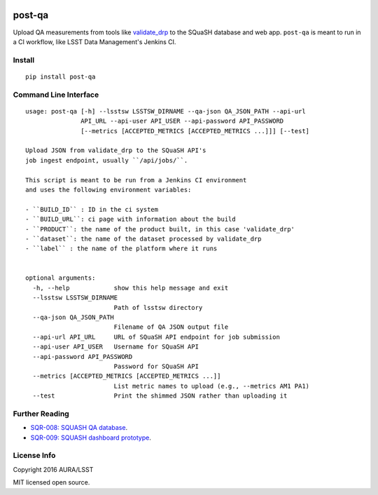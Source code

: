 .. image:: https://img.shields.io/pypi/v/post-qa.svg
.. image:: https://img.shields.io/travis/lsst-sqre/post-qa.svg

#######
post-qa
#######

Upload QA measurements from tools like `validate_drp <https://github.com/lsst/validate_drp>`_ to the SQuaSH database and web app.
``post-qa`` is meant to run in a CI workflow, like LSST Data Management's Jenkins CI.

Install
=======

::

   pip install post-qa

Command Line Interface
======================

::

   usage: post-qa [-h] --lsstsw LSSTSW_DIRNAME --qa-json QA_JSON_PATH --api-url
                  API_URL --api-user API_USER --api-password API_PASSWORD
                  [--metrics [ACCEPTED_METRICS [ACCEPTED_METRICS ...]]] [--test]
   
   Upload JSON from validate_drp to the SQuaSH API's
   job ingest endpoint, usually ``/api/jobs/``.
   
   This script is meant to be run from a Jenkins CI environment
   and uses the following environment variables:
   
   - ``BUILD_ID`` : ID in the ci system
   - ``BUILD_URL``: ci page with information about the build
   - ``PRODUCT``: the name of the product built, in this case 'validate_drp'
   - ``dataset``: the name of the dataset processed by validate_drp
   - ``label`` : the name of the platform where it runs
   
   
   optional arguments:
     -h, --help            show this help message and exit
     --lsstsw LSSTSW_DIRNAME
                           Path of lsstsw directory
     --qa-json QA_JSON_PATH
                           Filename of QA JSON output file
     --api-url API_URL     URL of SQuaSH API endpoint for job submission
     --api-user API_USER   Username for SQuaSH API
     --api-password API_PASSWORD
                           Password for SQuaSH API
     --metrics [ACCEPTED_METRICS [ACCEPTED_METRICS ...]]
                           List metric names to upload (e.g., --metrics AM1 PA1)
     --test                Print the shimmed JSON rather than uploading it

Further Reading
===============

- `SQR-008: SQUASH QA database <http://sqr-008.lsst.io>`_.
- `SQR-009: SQUASH dashboard prototype <http://sqr-009.lsst.io>`_.

License Info
============

Copyright 2016 AURA/LSST

MIT licensed open source.
